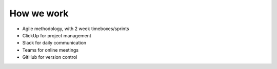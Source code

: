 How we work
===========

- Agile methodology, with 2 week timeboxes/sprints
- ClickUp for project management
- Slack for daily communication
- Teams for online meetings
- GitHub for version control
